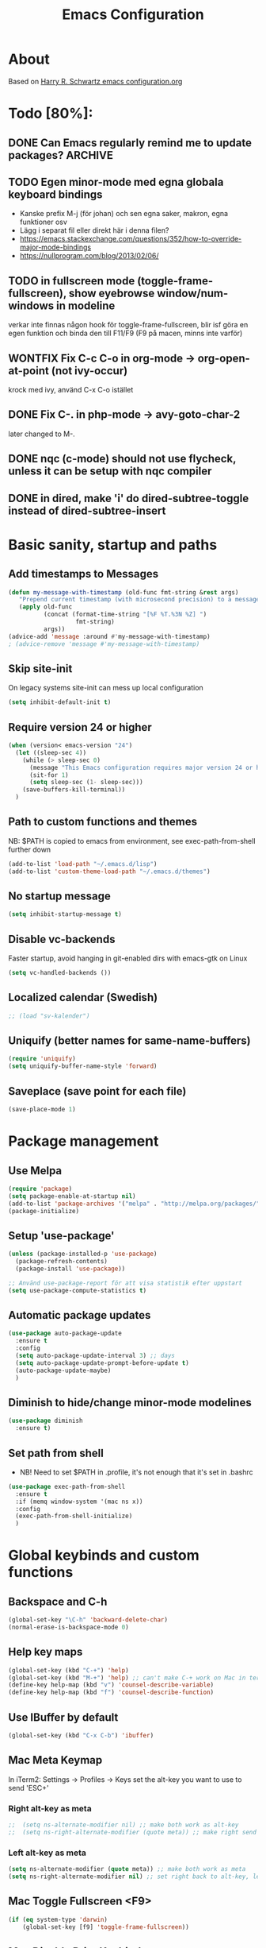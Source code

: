 #+TITLE: Emacs Configuration
#+STARTUP OVERVIEW

* About

Based on [[https://github.com/hrs/dotfiles/blob/master/emacs.d/configuration.org][Harry R. Schwartz emacs configuration.org]]

* Todo [80%]:
** DONE Can Emacs regularly remind me to update packages?           :ARCHIVE:

Maybe this? [[https://github.com/rranelli/auto-package-update.el][Auto package update]]
** TODO Egen minor-mode med egna globala keyboard bindings
   - Kanske prefix M-j (för johan) och sen egna saker, makron, egna funktioner osv
   - Lägg i separat fil eller direkt här i denna filen?
   - https://emacs.stackexchange.com/questions/352/how-to-override-major-mode-bindings
   - https://nullprogram.com/blog/2013/02/06/
** TODO in fullscreen mode (toggle-frame-fullscreen), show eyebrowse window/num-windows in modeline
verkar inte finnas någon hook för toggle-frame-fullscreen, blir isf göra en egen funktion
och binda den till F11/F9 (F9 på macen, minns inte varför)
** WONTFIX Fix C-c C-o in org-mode -> org-open-at-point (not ivy-occur)
krock med ivy, använd C-x C-o istället
** DONE Fix C-. in php-mode -> avy-goto-char-2
   later changed to M-.
** DONE nqc (c-mode) should not use flycheck, unless it can be setup with nqc compiler
** DONE in dired, make 'i' do dired-subtree-toggle instead of dired-subtree-insert
* Basic sanity, startup and paths

** Add timestamps to *Messages*
#+begin_src emacs-lisp
  (defun my-message-with-timestamp (old-func fmt-string &rest args)
     "Prepend current timestamp (with microsecond precision) to a message"
     (apply old-func
            (concat (format-time-string "[%F %T.%3N %Z] ")
                     fmt-string)
            args))
  (advice-add 'message :around #'my-message-with-timestamp)
  ; (advice-remove 'message #'my-message-with-timestamp)
#+end_src

** Skip site-init

On legacy systems site-init can mess up local configuration

#+BEGIN_SRC emacs-lisp
  (setq inhibit-default-init t)
#+END_SRC

** Require version 24 or higher

#+BEGIN_SRC emacs-lisp
  (when (version< emacs-version "24")
    (let ((sleep-sec 4))
      (while (> sleep-sec 0)
        (message "This Emacs configuration requires major version 24 or higher! Exit in %d seconds" sleep-sec)
        (sit-for 1)
        (setq sleep-sec (1- sleep-sec)))
      (save-buffers-kill-terminal))
    )
#+END_SRC

** Path to custom functions and themes
   NB: $PATH is copied to emacs from environment, see exec-path-from-shell further down

#+BEGIN_SRC emacs-lisp
  (add-to-list 'load-path "~/.emacs.d/lisp")
  (add-to-list 'custom-theme-load-path "~/.emacs.d/themes")
#+END_SRC

** No startup message

#+BEGIN_SRC emacs-lisp
  (setq inhibit-startup-message t)
#+END_SRC

** Disable vc-backends

Faster startup, avoid hanging in git-enabled dirs with emacs-gtk on Linux

#+BEGIN_SRC emacs-lisp
  (setq vc-handled-backends ())
#+END_SRC

** Localized calendar (Swedish)
#+BEGIN_SRC emacs-lisp
  ;; (load "sv-kalender")
#+END_SRC

** Uniquify (better names for same-name-buffers)
#+BEGIN_SRC emacs-lisp
  (require 'uniquify)
  (setq uniquify-buffer-name-style 'forward)
#+END_SRC

** Saveplace (save point for each file)
#+BEGIN_SRC emacs-lisp
  (save-place-mode 1)
#+END_SRC

* Package management

** Use Melpa

#+BEGIN_SRC emacs-lisp
  (require 'package)
  (setq package-enable-at-startup nil)
  (add-to-list 'package-archives '("melpa" . "http://melpa.org/packages/") t)
  (package-initialize)
#+END_SRC

** Setup 'use-package'

#+BEGIN_SRC emacs-lisp
  (unless (package-installed-p 'use-package)
    (package-refresh-contents)
    (package-install 'use-package))

  ;; Använd use-package-report för att visa statistik efter uppstart
  (setq use-package-compute-statistics t)

#+END_SRC

** Automatic package updates

#+BEGIN_SRC emacs-lisp
  (use-package auto-package-update
    :ensure t
    :config
    (setq auto-package-update-interval 3) ;; days
    (setq auto-package-update-prompt-before-update t)
    (auto-package-update-maybe)
    )
#+END_SRC

** Diminish to hide/change minor-mode modelines

#+BEGIN_SRC emacs-lisp
  (use-package diminish
    :ensure t)
#+END_SRC

** Set path from shell
   - NB! Need to set $PATH in .profile, it's not enough that it's set in .bashrc
#+BEGIN_SRC emacs-lisp
  (use-package exec-path-from-shell
    :ensure t
    :if (memq window-system '(mac ns x))
    :config
    (exec-path-from-shell-initialize)
    )
#+END_SRC

* Global keybinds and custom functions

** Backspace and C-h

#+BEGIN_SRC emacs-lisp
  (global-set-key "\C-h" 'backward-delete-char)
  (normal-erase-is-backspace-mode 0)
#+END_SRC

** Help key maps

#+BEGIN_SRC emacs-lisp
  (global-set-key (kbd "C-+") 'help)
  (global-set-key (kbd "M-+") 'help) ;; can't make C-+ work on Mac in terminal
  (define-key help-map (kbd "v") 'counsel-describe-variable)
  (define-key help-map (kbd "f") 'counsel-describe-function)

#+END_SRC

** Use IBuffer by default

#+BEGIN_SRC emacs-lisp
  (global-set-key (kbd "C-x C-b") 'ibuffer)
#+END_SRC

** Mac Meta Keymap

In iTerm2: Settings -> Profiles -> Keys set the alt-key you want to use to send 'ESC+'

*** Right alt-key as meta

#+BEGIN_SRC emacs-lisp
;;  (setq ns-alternate-modifier nil) ;; make both work as alt-key
;;  (setq ns-right-alternate-modifier (quote meta)) ;; make right send 'meta (left is still alt-key)
#+END_SRC

*** Left alt-key as meta

#+BEGIN_SRC emacs-lisp
  (setq ns-alternate-modifier (quote meta)) ;; make both work as meta
  (setq ns-right-alternate-modifier nil) ;; set right back to alt-key, left still sends meta
#+END_SRC

** Mac Toggle Fullscreen <F9>

#+BEGIN_SRC emacs-lisp
  (if (eq system-type 'darwin)
      (global-set-key [f9] 'toggle-frame-fullscreen))
#+END_SRC

** Mac Disable Print Keybind

Because I press it by accident, the popup is annoying and Emacs crashes if I accept to print...

#+BEGIN_SRC emacs-lisp
  (if (eq system-type 'darwin)
      (global-unset-key (kbd "s-p")))
#+END_SRC

** Disable Ctrl-z

#+BEGIN_SRC emacs-lisp
  (if (display-graphic-p)
      (progn
        (global-set-key "\C-z" (lambda () (interactive) (message "Zzzzzz...")))))
#+END_SRC

** Confirm quit when not in terminal
#+BEGIN_SRC emacs-lisp
  (if (display-graphic-p)
      (progn
        (setq confirm-kill-emacs 'yes-or-no-p)))

#+END_SRC

** Keybind fixup-whitespace
#+BEGIN_SRC emacs-lisp
  (global-set-key "\M-z" 'fixup-whitespace)
#+END_SRC

** Switch windows when splitting

Thanks to Harry R Schwartz for these functions. Removed (balance-window), prefer to do that manually as needed.

#+BEGIN_SRC emacs-lisp
  (defun hrs/split-window-below-and-switch ()
    "Split the window horizontally, then switch to the new pane."
    (interactive)
    (split-window-below)
    (other-window 1))

  (defun hrs/split-window-right-and-switch ()
    "Split the window vertically, then switch to the new pane."
    (interactive)
    (split-window-right)
    (other-window 1))

  (global-set-key (kbd "C-x 2") 'hrs/split-window-below-and-switch)
  (global-set-key (kbd "C-x 3") 'hrs/split-window-right-and-switch)
#+END_SRC

** Toggle vertical/horizontal split of two windows

#+BEGIN_SRC emacs-lisp
  (load-library "rotate-frame-split")
  (global-set-key (kbd "\C-x 5") 'rotate-frame-split)
#+END_SRC

** Swap content between two windows

#+BEGIN_SRC emacs-lisp
  (load-library "swap-windows")
  (global-set-key (kbd "\C-x 6") 'swap-windows)
#+END_SRC

** Save buffer as new name but stay on old buffer

#+BEGIN_SRC emacs-lisp
  (load-library "save-copy-as")
  (global-set-key "\C-x\M-w" 'save-copy-as)
#+END_SRC

** Eyebrowse
#+BEGIN_SRC emacs-lisp
  (use-package eyebrowse
    :ensure t
    :demand t
    :diminish eyebrowse-mode
    :bind (:map eyebrowse-mode-map
                ("C-." . eyebrowse-next-window-config)
                ("C-," . eyebrowse-prev-window-config)
                ("M-1" . eyebrowse-switch-to-window-config-1)
                ("M-2" . eyebrowse-switch-to-window-config-2)
                ("M-3" . eyebrowse-switch-to-window-config-3)
                ("M-4" . eyebrowse-switch-to-window-config-4)
                ("M-5" . eyebrowse-switch-to-window-config-5)
                ("M-6" . eyebrowse-switch-to-window-config-6)
                ("M-7" . eyebrowse-switch-to-window-config-7)
                ("M-8" . eyebrowse-switch-to-window-config-8))
    :config
    (eyebrowse-mode t)
    (setq eyebrowse-new-workspace t))
#+END_SRC

** Go to previous window anti-clockwise

#+BEGIN_SRC emacs-lisp
  (global-set-key (kbd "\C-x p") (lambda () (interactive) (other-window -1)))
#+END_SRC

** Quit popup in other (next) window

Closing man-pages, help, warnings etc

#+BEGIN_SRC emacs-lisp
  (load-library "quit-popup-window")
  (global-set-key (kbd "\C-c q") 'quit-popup-window)
#+END_SRC

** Open current file in external program

#+BEGIN_SRC emacs-lisp
  (defun my-open-current-file-in-external-program ()
    "Open underlying file of current buffer in external program"
    (interactive)

    ;; normal-type file buffer:
    (if buffer-file-name
        (progn
          (call-process
           (if (eq system-type 'darwin)
               "open"
             (read-shell-command "Open current file with: "))
           nil 0 nil buffer-file-name
           ))

      ;; else link/image/current-url in w3m:
      (if (string= major-mode "w3m-mode")
          (let (url)
            (setq url (or (w3m-anchor) (w3m-image) w3m-current-url))
            (when url
              (browse-url-default-browser url))))))

  (global-set-key (kbd "C-c o") 'my-open-current-file-in-external-program)
#+END_SRC

** Smart shell command

Pipe region to shell command derived from [[http://stackoverflow.com/questions/206806/filtering-text-through-a-shell-command-in-emacs][this question on stackoverflow]]

#+BEGIN_SRC emacs-lisp
  (load-library "smart-shell-command")
  (global-set-key (kbd "\C-x |") 'smart-shell-command)
#+END_SRC

** Manpage for command under cursor

#+BEGIN_SRC emacs-lisp
  (global-set-key (kbd "<f1> ,") 'man-follow)
#+END_SRC

** Counsel Git Grep

Also see counsel-ag later in this file (C-c a)

#+BEGIN_SRC emacs-lisp
  (global-set-key (kbd "\C-c g") 'counsel-git-grep)
  (setq next-error-highlight-no-select t) ; permanent highlight for matches
#+END_SRC

** Go to last change

#+BEGIN_SRC emacs-lisp
  (use-package goto-last-change
    :ensure t
    :commands (goto-last-change)
    :bind ("C-x C-u" . goto-last-change))
#+END_SRC

** Align regexp

Use C-u prefix to customize the regexp

#+BEGIN_SRC emacs-lisp
  (global-set-key (kbd "C-x a r") 'align-regexp)
#+END_SRC

** Enable narrow-to-region

Use C-x n n to narrow, C-x n w to widen

#+begin_src emacs-lisp
  (put 'narrow-to-region 'disabled nil)
#+end_src
** Append-copy, append-kill and append-kill-region
#+begin_src emacs-lisp
  (defun my-append-copy ()
    "Copy region and append it to kill-ring"
    (interactive)
    (append-next-kill)
    (kill-ring-save 0 0 t))
  (global-set-key (kbd "M-W") 'my-append-copy)

  (defun my-append-kill ()
    "Like kill-line but append killed line to kill-ring"
    (interactive)
    (append-next-kill)
    (kill-line))
  (global-set-key (kbd "C-S-k") 'my-append-kill)

  (defun my-append-kill-region ()
    "Like kill-region but append region to kill-ring"
    (interactive)
    (append-next-kill)
    (kill-region 0 0 t))
  (global-set-key (kbd "C-S-w") 'my-append-kill-region)
#+end_src
* Package settings and keybinds

** Tramp
#+BEGIN_SRC emacs-lisp
  ;; https://www.emacswiki.org/emacs/TrampMode
  ;; ssh is faster than scp
  (setq tramp-default-method "ssh")

  ;; https://emacs.stackexchange.com/questions/24264/loading-tramp-overrides-tramp-remote-path-customization-back-to-default-value
  (custom-set-variables
   '(tramp-remote-path (quote (tramp-own-remote-path)) nil (tramp)))


#+END_SRC

** Magit

#+BEGIN_SRC emacs-lisp
  (use-package magit
    :ensure t
    :bind (
           ;; I magit-diff buffer, låt RET öppna filen i annat fönster
           :map magit-file-section-map
           ("RET" . magit-diff-visit-file-other-window)
           :map magit-hunk-section-map
           ("RET" . magit-diff-visit-file-other-window)
           ("C-x g" . magit-status))
    :config
    ;; gör ändrad whitespace synlig i diff vid stage/commit
    (setq magit-diff-paint-whitespace-lines "all"))


#+END_SRC

** Git-gutter
#+begin_src emacs-lisp
  (use-package git-gutter
    :ensure t
    :hook (prog-mode . git-gutter-mode))
#+end_src

** Ivy

Interactive completion: [[http://oremacs.com/swiper/][Ivy webpage]]

#+BEGIN_SRC emacs-lisp
  (use-package counsel
    :ensure t
    :demand t
    :diminish ivy-mode
    :init
    (setq ivy-use-virtual-buffers t
          ivy-count-format "%d/%d ")
    :config
    (ivy-mode 1)
    ;; Använd M-x re-builder  C-c C-w för att konvertera och kopiera
    ;; https://www.masteringemacs.org/article/re-builder-interactive-regexp-builder
    (setq counsel-find-file-ignore-regexp "^.*\\(~\\|#\\|.class\\)$")
    (setq ivy-use-selectable-prompt t) ;; C-p on first item = 'use what I write and don't complete'
    :bind (("C-s" . swiper) ;; replace default search
           ("C-x C-f" . counsel-find-file)
           ("C-c C-f" . counsel-describe-function)
           ("C-c C-v" . counsel-describe-variable)
           ("M-x" . counsel-M-x)
           ("C-c a" . counsel-ag)
           ("C-c f" . counsel-file-jump)
           :map ivy-mode-map
           ("C-h" . ivy-backward-delete-char) ;; use C-h in ivy popups/dialogs
           ("C-c C-o" . ivy-occur)
           :map ivy-occur-grep-mode-map
           ("n" . next-error)
           ("p" . previous-error)
           ("K" . ivy-occur-keep-lines)
           ))

  (defun ivy-occur-keep-lines ()
    "Delete lines NOT matching regex."
    (interactive)
    (let ((inhibit-read-only t))
      (call-interactively 'keep-lines)))

  ;; ivy action for counsel-file-jump, idea from https://emacs.stackexchange.com/questions/50404/open-directory-containing-file-during-counsel-file-jump
  (ivy-add-actions
   #'counsel-file-jump
   '(("j" find-file-other-window "other window")))

  ;; Hide ivy-backward-delete-char in term-mode, it messes up C-h in ansi-term
  ;; https://stackoverflow.com/questions/13102494/buffer-locally-overriding-minor-mode-key-bindings-in-emacs
  (add-hook 'term-mode-hook
            (lambda ()
              (let ((oldmap (cdr (assoc 'ivy-mode minor-mode-map-alist)))
                    (newmap (make-sparse-keymap)))
                (set-keymap-parent newmap oldmap)
                (define-key newmap (kbd "C-h") nil)
                (make-local-variable 'minor-mode-overriding-map-alist)
                (push `(ivy-mode . ,newmap) minor-mode-overriding-map-alist))))

#+END_SRC

*** ivy-rich
#+begin_src emacs-lisp
  (use-package ivy-rich
    :after ivy
    :ensure t
    :demand t
    :custom
    (ivy-virtual-abbreviate 'full
                            ivy-rich-switch-buffer-align-virtual-buffer t
                            ivy-rich-path-style 'abbrev)
    :config
    (ivy-rich-mode)
    )

#+end_src

** Avy

Emacs style navigation: [[https://github.com/abo-abo/avy][Avy on github]]

#+BEGIN_SRC emacs-lisp
  (use-package avy
    :ensure t
    :bind (("M-." . avy-goto-char-2)))
#+END_SRC

** Org-mode

*** Directories
#+BEGIN_SRC emacs-lisp
  (setq org-directory "~/ownCloud/org")
  (setq org-default-notes-file (concat org-directory "/Capture.org"))
  ;;(setq datavetenskap-todo-file "~/ownCloud/Datavetenskap/PLAN.org")
  ;;(setq org-default-drill-file (concat org-directory "/Drill/Drill.org"))
#+END_SRC

*** External applications
#+BEGIN_SRC emacs-lisp
  ;; open directory links in dired and not Finder (mac)
  (add-to-list 'org-file-apps '(directory . emacs))
#+END_SRC

*** Handle http-links
#+BEGIN_SRC emacs-lisp
  ;; C-x C-o öppnar med extern browser
  ;; C-u C-x C-o öppnar inom emacs (w3m)
  (defun my-org-open-at-point (&optional arg)
    (interactive "P")
    (if (not arg)
        ;; (let ((browse-url-browser-function 'browse-url-default-browser))
        (let ((browse-url-browser-function 'browse-url-chromium))
        (org-open-at-point))
      (org-open-at-point)))

#+END_SRC

*** Global keybinds for org-mode
#+BEGIN_SRC emacs-lisp
  ;; (bind-key installed as dependency from use-package, overrides any key using a hidden minor-mode)
  ;; https://emacs.stackexchange.com/questions/352/how-to-override-major-mode-bindings/360#360

  ;; These are global, ie not dependent on org-mode loaded:

  ;; Org Capture (using bind-key to override org-mode mapping:)
  (bind-key* (kbd "C-c C-x c") 'counsel-org-capture)

  ;; Save link to current file and line
  (global-set-key (kbd "C-c l") 'org-store-link)

  ;; Sort entries (TODO lists etc)
  (global-set-key (kbd "C-c s") 'org-sort-entries)
#+END_SRC

*** org-mode keybinds
#+BEGIN_SRC emacs-lisp
  (add-hook 'org-mode-hook
            (lambda ()
              (define-key org-mode-map (kbd "C-x C-o") 'my-org-open-at-point)
              (define-key org-mode-map (kbd "C-c C-q") 'counsel-org-tag)
              ;; även om smart-tab-mode är avstängt i org så kan det ibland vara praktiskt för att komplettera långa ord man skriver flera gånger
              (define-key org-mode-map (kbd "C-<tab>") 'smart-tab)))
#+END_SRC

*** org-drill flashcard spaced repetition
#+BEGIN_SRC emacs-lisp
;;  (require 'org-drill)
  ;; göm headings för varje card:
 ;; (setq org-drill-hide-item-headings-p t)
 ;; (setq org-drill-add-random-noise-to-intervals-p t)
 ;; (setq org-drill-adjust-intervals-for-early-and-late-repetitions-p t)
 ;; (setq org-drill-learn-fraction 0.4) ; repetera frågor lite oftare, default = 0.5
 ;; (setq org-drill-maximum-duration 40) ; 40m
#+END_SRC

*** org-journal
#+BEGIN_SRC emacs-lisp
  (use-package org-journal
    :ensure t
    :init
    (setq org-journal-dir (concat org-directory "/Journal"))
    (setq org-journal-file-format "%Y%m%d.org") ;; they are org-files after all
    (setq org-journal-hide-entries-p nil) ;; nil => like #+STARTUP: showall
    (setq org-journal-date-prefix "#+STARTUP: showall\n#+OPTIONS: toc:nil num:nil\n\n* ")
    (setq org-journal-date-format
          (let ((system-time-locale "sv_SE")) ;; swedish name of day
            (format-time-string "%A - %Y-%m-%d\n\n** Studielogg")))
    (setq org-journal-time-format "")
    (setq org-journal-time-prefix "*** ")
    :bind (("C-c C-x j j" . org-journal-new-entry)
           ("C-c C-x j f" . org-journal-open-next-entry)
           ("C-c C-x j b" . org-journal-open-previous-entry)
           ))
#+END_SRC
*** Capture templates
#+BEGIN_SRC emacs-lisp
;;  (defun my-org-default-drill-capture-format ()
;;    "Basic drill template"
;;    (concat "** Fact:          :"
;;            (format "%s" org-drill-question-tag)
;;            ":\n:PROPERTIES:\n:DATE_ADDED: %<%Y-%m-%d>\n:END:\n\n%i%?\n\n*** Svar\n\n")
;;    )
  (setq org-capture-templates
        `(("t" "Todo" entry (file+headline org-default-notes-file "Tasks")
           "* TODO %?\n  %i\n" :prepend t)
          ;; ("c" "Datavetenskap Todo" entry (file+headline datavetenskap-todo-file "Blandade Uppgifter")
          ;;  "* TODO %?\n" :prepend t)
          ("n" "Note" entry (file+headline org-default-notes-file "Notes")
           "* %T %?\n  %l")
          ;; org-drill ----------------------
;;          ("a" "Algebra Drill" entry (file+headline org-default-drill-file "Algebra och Diskret Matematik")
;;           ,(my-org-default-drill-capture-format) :empty-lines 1)
;;          ("d" "Drill (Blandat)" entry (file+headline org-default-drill-file "Blandat")
;;           ,(my-org-default-drill-capture-format) :empty-lines 1)
          ))
#+END_SRC

*** Archiving
#+BEGIN_SRC emacs-lisp
  (setq org-archive-location (concat org-directory "/Archive.org::* From %s"))
#+END_SRC

*** Custom colors

#+BEGIN_SRC emacs-lisp
  (defun my-org-custom-faces ()
    (setq default-background (face-attribute 'default :background))
    (let ((header-lvl-1-color "DarkOrange2")
          (header-lvl-2-color "YellowGreen")
          (header-lvl-3-color "CornflowerBlue")
          )
      (set-face-attribute 'org-block-begin-line nil :background default-background :foreground "#b3e5fc" :box nil)
      (set-face-attribute 'org-block-end-line   nil :background default-background :foreground "#b3e5fc" :box nil)
      (set-face-attribute 'org-level-1 nil :inherit 'outline-1 :foreground header-lvl-1-color
                          :background default-background :box nil :weight 'bold :height 1.3)
      (set-face-attribute 'org-level-2 nil :inherit 'outline-2 :foreground header-lvl-2-color
                          :background default-background :box nil :weight 'normal :height 1.1)
      (set-face-attribute 'org-level-3 nil :foreground header-lvl-3-color :background default-background)
      (set-face-attribute 'org-todo nil :background "chocolate4" :foreground "#ffab91" :weight 'bold)))

  (add-hook 'org-mode-hook 'my-org-custom-faces)
#+END_SRC

*** Pretty header bullets

#+BEGIN_SRC emacs-lisp
  (use-package org-bullets
    :ensure t)

  (add-hook 'org-mode-hook
            (lambda ()
              (org-bullets-mode t)))
#+END_SRC

*** Use ⤵ to show header collapsed mode

#+BEGIN_SRC emacs-lisp
  (setq org-ellipsis "⤵")
#+END_SRC

*** Adapt indentation to headlines
#+begin_src emacs-lisp
  (setq org-adapt-indentation t)
#+end_src

*** Code block syntax highlighting when editing

#+BEGIN_SRC emacs-lisp
  (setq org-src-fontify-natively t)
#+END_SRC

*** Code block make TAB act 'natively'

#+BEGIN_SRC emacs-lisp
  (setq org-src-tab-acts-natively t)
#+END_SRC

*** Enable resize inline images
#+BEGIN_SRC emacs-lisp
  (setq org-image-actual-width nil)
#+END_SRC
*** Code edit in same window
#+BEGIN_SRC emacs-lisp
  ;(setq org-src-window-setup 'current-window)
  ;(setq org-src-window-setup 'reorganize-frame)
  (setq org-src-window-setup 'split-window-below)
#+END_SRC

*** Babel code evaluation

#+BEGIN_SRC emacs-lisp
  (org-babel-do-load-languages
   'org-babel-load-languages
   '((python . t)
     (ruby . t)
     (emacs-lisp . t)
     (perl . t)
     (java . t)
     (haskell . t)
     (gnuplot . t)
     (sql . t)
     (php . t)        ; use :results output to get stdout to #+RESULTS
     (shell . t)))
#+END_SRC

*** CDLatex minor mode
[[http://orgmode.org/manual/CDLaTeX-mode.html#CDLaTeX-mode][org-manual cdlatex-mode]]
#+BEGIN_SRC emacs-lisp
  (use-package cdlatex
    :ensure t
    :diminish org-cdlatex-mode)

  (add-hook 'org-mode-hook
            (lambda ()
              (org-cdlatex-mode t)))
#+END_SRC

*** LaTeX
**** General setup
#+begin_src emacs-lisp
   (add-to-list 'org-latex-packages-alist '("" "graphicx" t))
   ;;(add-to-list 'org-latex-packages-alist '("" "longtable" nil))
   ;;(add-to-list 'org-latex-packages-alist '("" "float" nil))
#+end_src

**** Syntax highlighting
#+BEGIN_SRC emacs-lisp
  (defun my-org-latex-export-syntax-highlighting ()
    (setq org-latex-listings 'minted
          ;; bortkommenterat pga användning av mklatex
          ;; org-latex-pdf-process
          ;; '("pdflatex -shell-escape -interaction nonstopmode -output-directory %o %f"
          ;;   "pdflatex -shell-escape -interaction nonstopmode -output-directory %o %f"
          ;;   "pdflatex -shell-escape -interaction nonstopmode -output-directory %o %f")
          )
    ;; (add-to-list 'org-latex-packages-alist '("" "minted"))
    (add-to-list 'org-latex-packages-alist '("newfloat" "minted")) ; test om newfloat är bra, annars använd ovanstående

    ;; Must change to imagemagick or formula preview images won't work with minted :/
    ;; imagemagick process is much slower since it converts by way of -> pdf -> png
    (setq org-latex-create-formula-image-program 'imagemagick))

  (add-hook 'org-mode-hook 'my-org-latex-export-syntax-highlighting)
#+END_SRC

**** Document classes
 #+BEGIN_SRC emacs-lisp
   (defun my-org-custom-latex-classes ()
     ;; use: #+LaTeX_CLASS: koma-article
     (add-to-list 'org-latex-classes
                  '("koma-article"
                    "\\documentclass{scrartcl}"
                    ("\\section{%s}" . "\\section*{%s}")
                    ("\\subsection{%s}" . "\\subsection*{%s}")
                    ("\\subsubsection{%s}" . "\\subsubsection*{%s}")
                    ("\\paragraph{%s}" . "\\paragraph*{%s}")
                    ("\\subparagraph{%s}" . "\\subparagraph*{%s}")))
     ;; use: #+LaTeX_CLASS: mem-article
     (add-to-list 'org-latex-classes
                  '("mem-article"
                    "\\documentclass[11pt,oneside,article]{memoir}"
                    ("\\section{%s}" . "\\section*{%s}")
                    ("\\subsection{%s}" . "\\subsection*{%s}")
                    ("\\subsubsection{%s}" . "\\subsubsection*{%s}")
                    ("\\paragraph{%s}" . "\\paragraph*{%s}")
                    ("\\subparagraph{%s}" . "\\subparagraph*{%s}")))
     )
   (add-hook 'org-mode-hook 'my-org-custom-latex-classes)
 #+END_SRC

**** PDF export
 #+begin_src emacs-lisp
   ;; Detta är ett pågående experiment
   ;; infört xelatex pga fontspec som inte finns i pdflatex
   ;; oklart om pdflatex längre behövs
   ;; latexmk är ett perlscript som kör tex xelatex i flera omgångar
   (defun my-auto-tex-cmd (backend)
     "When exporting from .org with latex,
     automatically run latex, pdflatex, or xelatex as appropriate,
     using latexmk."
     (let ((texcmd)
           (latex-cmd))
       (save-restriction
         (widen)
         (setq latex-cmd
               (if (string-match "LATEX_CMD: +\\([a-z]+\\)" (buffer-string))
                   (match-string 1 (buffer-string))
                 "xelatex"))) ;; default
       (if (equal latex-cmd "pdflatex")
           (progn
             (setq texcmd "latexmk -pdf -pdflatex='pdflatex -file-line-error --shell-escape -synctex=1' %f")
             (setq org-latex-default-packages-alist
                   '(("AUTO" "inputenc" t)
                     ("T1"   "fontenc"   t)
                     (""     "fixltx2e"  nil)
                     (""     "wrapfig"   nil)
                     (""     "soul"      t)
                     (""     "textcomp"  t)
                     (""     "marvosym"  t)
                     (""     "wasysym"   t)
                     (""     "latexsym"  t)
                     (""     "amssymb"   t)
                     (""     "hyperref"  nil)))))
       (if (equal latex-cmd "xelatex")
           (progn
             (setq texcmd "latexmk -pdflatex='xelatex -file-line-error --shell-escape -synctex=1' -pdf %f")
             (setq org-latex-default-packages-alist
                   '(("" "fontspec" t)
                     ("" "xunicode" t)
                     ("" "url" t)
                     ("svgnames" "xcolor" t)
                     ("" "soul" t)
                     ("xetex, colorlinks=true, urlcolor=FireBrick, plainpages=false, pdfpagelabels, bookmarksnumbered" "hyperref" nil)))))

       (setq org-latex-pdf-process (list texcmd))))

   (add-hook 'org-export-before-parsing-hook 'my-auto-tex-cmd)
 #+end_src

*** Twitter bootstrap exporting [[https://github.com/marsmining/ox-twbs]['ow-twbs']]

#+BEGIN_SRC emacs-lisp
  (use-package ox-twbs
    :ensure t
    :defer t)
#+END_SRC

*** Skip footer in html exports

#+BEGIN_SRC emacs-lisp
  (setq org-html-postamble nil)
#+END_SRC

*** Export to octopress

#+BEGIN_SRC emacs-lisp
  ;;(load-library "octorgopress")
#+END_SRC

*** visual line mode

Visually wrap text in org-mode

#+BEGIN_SRC emacs-lisp
  (add-hook 'org-mode-hook
            (lambda ()
              (visual-line-mode)))

  (diminish 'visual-line-mode)
#+END_SRC
*** Babel restclient
#+BEGIN_SRC emacs-lisp
  (use-package ob-restclient
    :ensure t
    :after (org)
    :init
    (org-babel-do-load-languages 'org-babel-load-languages
               '((restclient . t))))
#+END_SRC

** org-download
#+begin_src emacs-lisp
  (use-package org-download
       :ensure t
       :config (add-hook 'dired-mode-hook 'org-download-enable)
       (setq-default org-download-image-dir "~/ownCloud/org/images"))
#+end_src
** Dired-x

#+BEGIN_SRC emacs-lisp
  (require 'dired-x)
#+END_SRC

** Dired Subtree
[[http://pragmaticemacs.com/emacs/tree-style-directory-views-in-dired-with-dired-subtree/][Dired Subtree - Pragmatic Emacs Blog]]
#+BEGIN_SRC emacs-lisp
  (use-package dired-subtree
    :ensure t
    :config
    (bind-keys :map dired-mode-map
               ;("i" . dired-subtree-insert)
               ("i" . dired-subtree-toggle)
               (";" . dired-subtree-remove)))
#+END_SRC

** Dired Narrow
[[http://pragmaticemacs.com/emacs/dynamically-filter-directory-listing-with-dired-narrow/][Dired Narrow - Pragmatic Emacs Blog]]
#+BEGIN_SRC emacs-lisp
  (use-package dired-narrow
    :ensure t
    :bind (:map dired-mode-map
                ("/" . dired-narrow)))
#+END_SRC
** Dired [[http://www.emacswiki.org/emacs/DiredOmitMode][Omit Mode]]

Toggle with M-o, hidden files with C-x .

#+BEGIN_SRC emacs-lisp
  (setq-default dired-omit-files-p t)
  (setq-default dired-omit-size-limit 60000)
  (setq dired-omit-files
        (concat dired-omit-files "\\|^\\.DS_Store$"))

  (add-hook 'dired-mode-hook (lambda ()
                                (local-set-key (kbd "M-o") 'dired-omit-mode)))

  ;; toggle hidden files starting with .
  (defun dired-dotfiles-toggle ()
    "Show/hide dot-files"
    (interactive)
    (when (equal major-mode 'dired-mode)
      (if (or (not (boundp 'dired-dotfiles-show-p)) dired-dotfiles-show-p) ; if currently showing
          (progn
            (set (make-local-variable 'dired-dotfiles-show-p) nil)
            (message "h")
            (dired-mark-files-regexp "^\\\.")
            (dired-do-kill-lines))
        (progn (revert-buffer) ; otherwise just revert to re-show
               (set (make-local-variable 'dired-dotfiles-show-p) t)))))

  ;; enable omit-mode by default
  (add-hook 'dired-mode-hook (lambda () (dired-omit-mode)))

  ;; keybind C-x . to toggle hidden files in dired
  (add-hook 'dired-mode-hook (lambda ()
                                (local-set-key (kbd "C-x .") 'dired-dotfiles-toggle)))

#+END_SRC

** Ediff in dired + ediff config

[[https://oremacs.com/2017/03/18/dired-ediff/][Oremacs dired-ediff]]

-- markera två filer i dired, tryck sen 'e'

#+BEGIN_SRC emacs-lisp
  (load-library "ora-ediff-files")
  (define-key dired-mode-map "e" 'ora-ediff-files)
  (setq ediff-window-setup-function 'ediff-setup-windows-plain)
  (setq ediff-split-window-function 'split-window-horizontally)
  (setq ediff-diff-options "-w")
#+END_SRC
** Auto revert changed files and dired buffers
#+begin_src emacs-lisp
  (global-auto-revert-mode 1)
  (add-hook 'dired-mode-hook 'auto-revert-mode)
#+end_src
** Multiple cursors mode
#+begin_src emacs-lisp
  (use-package multiple-cursors
    :ensure t
    :demand t
    :init (setq-default mc/insert-numbers-default 1)
    :bind (("M-n" . my-mc-mark-next-like-this)
           :map mc/keymap
           ("<return>" . nil)))

  (defun my-mc-mark-next-like-this (arg)
    "Like mc/mark-next-like-this but use prefix argument > 1
  to instead run mc/unmark-next-like-this like an undo"
    (interactive "p")
    (if (> arg 1)
        (let ((cursor (mc/furthest-cursor-after-point)))
          (if cursor
              (mc/remove-fake-cursor cursor)
            (error "No cursors to be unmarked %d" arg)))
      (if (region-active-p)
          (mc/mark-more-like-this (= arg 0) 'forwards)
        (mc/mark-lines arg 'forwards))
      (mc/maybe-multiple-cursors-mode)))
#+end_src
** Which-key mode
#+begin_src emacs-lisp
  (use-package which-key
    :ensure t
    :config (which-key-mode))
#+end_src
** Abbrev-mode settings

#+BEGIN_SRC emacs-lisp
  (setq-default abbrev-mode t) ;; globally enabled
  (setq abbrev-file-name "~/ownCloud/emacs_shared/abbrev_defs")
  (diminish 'abbrev-mode)
#+END_SRC

** Bookmarks folder
#+BEGIN_SRC emacs-lisp
  (when (file-directory-p "~/ownCloud/emacs_shared")
    (setq bookmark-default-file "~/ownCloud/emacs_shared/bookmarks"))
#+END_SRC

** Auctex

#+BEGIN_SRC emacs-lisp
  (use-package tex
    :ensure auctex
    :defer t)
#+END_SRC
** Smart-tab
#+BEGIN_SRC emacs-lisp
  (defun my-smart-tab-disable-in-org-src-block()
    (when (org-in-src-block-p t)
      (smart-tab-mode -1)))

  (defun my-smart-tab-disabled-define-key(map key command)
    (define-key map key `(lambda() (interactive)
                           (my-smart-tab-disable-in-org-src-block)
                           (,command))))

  (use-package smart-tab
    :ensure t
    :demand t
    :diminish smart-tab-mode
    :config
    (global-smart-tab-mode 1)
    (add-hook 'org-mode-hook (lambda() (my-smart-tab-disabled-define-key org-mode-map (kbd "TAB") 'org-cycle)))
    (add-hook 'org-mode-hook (lambda() (my-smart-tab-disabled-define-key org-mode-map (kbd "RET") 'org-return)))
    )
#+END_SRC
** Octave-mode
#+BEGIN_SRC emacs-lisp
  (add-to-list 'auto-mode-alist '("\\.m\\'" . octave-mode))

  ;; Emulate matlab-behaviour of sending current section, limited by %% comments
  (defun my-octave-send-section ()
    (interactive)
    (save-mark-and-excursion
     (re-search-backward "^\\s-*%%" nil -1)
     (push-mark nil t t)
     (move-end-of-line nil)
     (re-search-forward "^\\s-*%%" nil -1)
     (my-octave-source-region (region-beginning) (region-end))))

  (defun my-octave-source-region (start end)
    (let* ((temporary-file-directory (or default-directory
                                         (file-name-directory buffer-file-name)))
           (tmp-file-name (make-temp-file ".octave-mode-source-region-")))
      (write-region start end tmp-file-name nil -1)
      (octave-source-file tmp-file-name)
      (run-at-time "5 sec" nil #'delete-file tmp-file-name)
      ))

  (defun my-octave-setup ()
    (local-set-key (kbd "C-c RET") 'my-octave-send-section)

    (setq octave-comment-char ?%)
    (setq comment-start "%")
    (setq comment-add 0)

    (hi-lock-mode) ;; helps to see section separators %%

    ;; redefine octave-indent-comment for better matlab-compatibility
    ;; see https://github.com/hos/emacs.d/blob/master/site-lisp/init-octave.el
    (defun octave-indent-comment ()
      "A function for `smie-indent-functions' (which see)."
      (save-excursion
        (back-to-indentation)
        (cond
         ((octave-in-string-or-comment-p) nil)
         ((looking-at-p "\\(\\s<\\)\\1\\{2,\\}") 0)))))

  (add-hook 'octave-mode-hook 'my-octave-setup)

#+END_SRC
** Gnuplot
#+BEGIN_SRC emacs-lisp
  (use-package gnuplot
    :mode (("\\.gnuplot\\'" . gnuplot-mode)
           ("\\.gp\\'" . gnuplot-mode))
    :ensure t)
#+END_SRC
** w3m browser (disabled)
#+BEGIN_SRC emacs-lisp
  (setq browse-url-browser-function 'browse-url-chromium)

  ;; (use-package w3m
  ;;   :ensure t)

  ;; (add-hook 'w3m-mode-hook
  ;;           (lambda ()
  ;;             (define-key w3m-mode-map (kbd "M-s") 'avy-goto-char-2)))

  ;; ;;change default browser for 'browse-url'  to w3m
  ;; (setq browse-url-browser-function 'w3m-goto-url-new-session)

  ;; ;;change w3m user-agent to android
  ;; (setq w3m-user-agent "Mozilla/5.0 (Linux; U; Android 2.3.3; zh-tw; HTC_Pyramid Build/GRI40) AppleWebKit/533.1 (KHTML, like Gecko) Version/4.0 Mobile Safari/533.")

  ;; (defun wikipedia-search (search-term)
  ;;   "Search for SEARCH-TERM on wikipedia"
  ;;   (interactive
  ;;    (let ((term (if mark-active
  ;;                    (buffer-substring (region-beginning) (region-end))
  ;;                  (word-at-point))))
  ;;      (list
  ;;       (read-string
  ;;        (format "Wikipedia (%s):" term) nil nil term)))
  ;;    )
  ;;   (browse-url
  ;;    (concat
  ;;     "http://en.m.wikipedia.org/w/index.php?search="
  ;;     search-term
  ;;     ))
  ;;   )
#+END_SRC
** Try (test packages without permanent install)

#+BEGIN_SRC emacs-lisp
  (use-package try
    :ensure t)
#+END_SRC

** Yasnippet (disabled)

#+BEGIN_SRC emacs-lisp
  ;; (use-package yasnippet
  ;;   :ensure t
  ;;   :diminish yas-minor-mode
  ;;   :config
  ;;   ;;  (yas-reload-all) -- om man inte vill använda yas globalt,
  ;;   ;; isåfall (yas-reload-all) och (add-hook 'prog-mode-hook #'yas-minor-mode)
  ;;   ;; https://github.com/joaotavora/yasnippet/blob/master/README.mdown
  ;;   (setq yas-snippet-dirs '("~/ownCloud/emacs_shared/snippets"))
  ;;   (yas-global-mode 1)
  ;;   (define-key yas-minor-mode-map (kbd "<tab>") nil) ;; undefine default
  ;;   (define-key yas-minor-mode-map (kbd "TAB") nil)   ;; undefine default
  ;;   (define-key yas-minor-mode-map (kbd "C-o") #'yas-expand)
  ;;   ;; (define-key yas-minor-mode-map (kbd "<SPC>") yas-maybe-expand)
  ;;   )
#+END_SRC

** Wgrep
   Edit grep (and other) buffers directly, saving results
   https://oremacs.com/2017/11/18/dired-occur/

#+BEGIN_SRC emacs-lisp
  (use-package wgrep
    :ensure t)
#+END_SRC

** PDF-tools
#+BEGIN_SRC emacs-lisp
  (use-package pdf-tools
    :ensure t
    :load-path "site-lisp/pdf-tools/lisp"
    :magic ("%PDF" . pdf-view-mode)
    :config
    (pdf-tools-install :no-query)
    (setq-default pdf-view-display-size 'fit-page)
    (setq pdf-annot-activate-created-annotations t)
    (define-key pdf-view-mode-map (kbd "C-s") 'isearch-forward-regexp)
    :custom
    (pdf-annot-activate-created-annotations t "automatically annotate highlights"))
#+END_SRC

** SQL-mode
https://unix.stackexchange.com/a/392171/32165
#+BEGIN_SRC emacs-lisp
  (require 'sql)
  (sql-set-product-feature 'mysql :prompt-regexp "\\(MariaDB\\|MySQL\\) \\[[_a-zA-Z\\(\\)]*\\]> ")
  (defun my-sql-attach-to-mariadb ()
      "Set sql-mode, mariadb and connect to available sqli buffer"
    (interactive)
    (sql-set-product "mariadb")
    (sql-set-sqli-buffer))
  (defun my-sql-attach-to-mysql ()
      "Set sql-mode, mysql and connect to available sqli buffer"
    (interactive)
    (sql-set-product "mysql")
    (sql-set-sqli-buffer))

#+END_SRC
** epa-file (encrypt files with gnupg)
   # -*- epa-file-encrypt-to: ("johan.ekenberg@gmail.com") -*-
   # -*- mode:org; epa-file-encrypt-to: ("johan.ekenberg@gmail.com") -*-
   filenames must end with .gpg

#+begin_src emacs-lisp
  (use-package epa-file
    :ensure nil)
#+end_src
* Programming options and packages

** Auto-completion company-mode with ivy-posframe
#+begin_src emacs-lisp
  (use-package company
    :ensure t
    :diminish company-mode
    :demand t
    :init
    (setq company-idle-delay nil ;; 0.1
          company-minimum-prefix-length 1
          company-require-match nil
          company-dabbrev-downcase nil
          company-dabbrev-ignore-case t)
    :bind (:map company-active-map
                ("C-M-i" . counsel-company)
                :map prog-mode-map
                ("C-M-i" . counsel-company))
    )
#+end_src

#+begin_src emacs-lisp
  (use-package ivy-posframe
    :after ivy
    :ensure t
    :demand t
    :diminish ivy-posframe-mode
    :custom-face
    (ivy-posframe-border ((t (:background "#ffffff"))))
    :config
    (setq ivy-posframe-display-functions-alist
          '((counsel-company . ivy-posframe-display-at-point))
          ivy-posframe-parameters '((internal-border-width . 1))
          ;; ivy-posframe-height-alist '((t . 20))
          ;; ivy-posframe-width 70
          )
    (ivy-posframe-mode +1))
#+end_src

** Use spaces for indent

#+BEGIN_SRC emacs-lisp
  (setq-default indent-tabs-mode nil)
#+END_SRC

** Auto-indent for all programming modes

#+BEGIN_SRC emacs-lisp
  (add-hook 'prog-mode-hook (lambda ()
                               (local-set-key (kbd "RET") 'newline-and-indent)))
#+END_SRC

** Indent buffer for all programming modes
#+BEGIN_SRC emacs-lisp
  (defun indent-buffer ()
    "Indent the current buffer"
    (interactive)
    (indent-region (point-min) (point-max)))

  (add-hook 'prog-mode-hook (lambda ()
                               (local-set-key (kbd "C-c <tab>") 'indent-buffer)))

#+END_SRC

** Delete trailing whitespace when saving

#+BEGIN_SRC emacs-lisp
  (add-hook 'before-save-hook 'delete-trailing-whitespace)
#+END_SRC

** Highlight long text (80 column rule)

   www.github.com/jordonbiondo/column-enforce-mode
   To customize behavior, see `column-enforce-column' and `column-enforce-face'

#+BEGIN_SRC emacs-lisp
  ;; (use-package column-enforce-mode
  ;;   :ensure t
  ;;   :hook ((prog-mode . column-enforce-mode)
  ;;          ;(web-mode  . (lambda () (setq column-enforce-column 120)))
  ;;          ;(php-mode  . (lambda () (setq column-enforce-column 120)))
  ;;          (perl-mode  . (lambda () (setq column-enforce-column 120)))
  ;;          (sh-mode  . (lambda () (setq column-enforce-column 120)))
  ;;          (java-mode . (lambda () (setq column-enforce-column 99)))))
#+END_SRC

** Always end files with a newline

#+BEGIN_SRC emacs-lisp
  (setq require-final-newline t)
#+END_SRC

** Preserve user and group of backup files

Specially important using sudo or su

#+BEGIN_SRC emacs-lisp
  (setq backup-by-copying-when-mismatch t)
#+END_SRC

** Comment/uncomment region keybinds

#+BEGIN_SRC emacs-lisp
  (global-set-key "\C-cc" 'comment-region)
  (global-set-key "\C-cu" 'uncomment-region)
#+END_SRC

** C-mode

#+BEGIN_SRC emacs-lisp
  (setq c-default-style "linux"
        c-basic-offset 4)
  (setq c-toggle-hungry-state t)
#+END_SRC

** Rainbow delimiters

Rainbow delimiters

#+BEGIN_SRC emacs-lisp
  (use-package rainbow-delimiters
    :ensure t
    :hook ((emacs-lisp-mode lisp-mode ielm-mode cider-repl-mode) . rainbow-delimiters-mode))
#+END_SRC

** Rainbow mode

Minor mode to visualize color codes in the buffer, #RRGGBB etc

#+begin_src emacs-lisp
  (use-package rainbow-mode
    :ensure t)
#+end_src
** Smartparens

Auto-complete ([{ etc

#+BEGIN_SRC emacs-lisp
  (use-package smartparens
    :ensure t
    :hook (((prog-mode markdown-mode gfm-mode org-mode
                       gnuplot-mode ielm-mode cider-repl-mode) . smartparens-mode)
           (prog-mode . show-paren-mode))
    :diminish smartparens-mode
    :config
    (require 'smartparens-config))
#+END_SRC

** PHP-mode
   Web-mode får svårt med större php-filer, kanske php-mode är bättre?
#+BEGIN_SRC emacs-lisp
  (use-package php-mode
    :mode ("\\.php\\'")
    :config
    (defun my-php-mode-hook ()
      "My settings for php mode."
      (setq-local c-basic-offset 4))
    (add-hook 'php-mode-hook 'my-php-mode-hook)
    :ensure t)
#+END_SRC

** Web-mode

#+BEGIN_SRC emacs-lisp
    (use-package web-mode
      :ensure t
      :mode (;; "\\.phpclass\\'"
             ;; "\\.php\\'"
             ;; "\\.js\\'"
             "\\.css\\'"
             "\\.html?\\'")
      :bind (:map web-mode-map
                  ("C-c C-f" . php-search-documentation))
      :config
      (defun my-web-mode-hook ()
        "My settings for Web mode."
        (setq web-mode-markup-indent-offset 4)
        (setq web-mode-css-indent-offset 4)
        (setq web-mode-code-indent-offset 4)

        ;; Get colors from active theme
        (set-face-attribute 'web-mode-html-tag-face nil :foreground
                            (face-attribute 'font-lock-function-name-face :foreground))
        (set-face-attribute 'web-mode-html-attr-name-face nil :foreground
                            (face-attribute 'font-lock-type-face :foreground))
        (set-face-attribute 'web-mode-html-attr-value-face nil :foreground
                            (face-attribute 'font-lock-string-face :foreground))

        ;; Disable auto-pairing (Conflicts with smartparens-mode)
        (setq web-mode-disable-auto-pairing t)
        )
      (add-hook 'web-mode-hook  'my-web-mode-hook)

      ;; Make smartparens-mode play nice with web-mode, skip auto-completing <> inside code context
      (defun sp-webmode-is-code-context (id action context)
        (when (and (eq action 'insert)
                   (not (or (get-text-property (point) 'part-side) (get-text-property (point) 'block-side))))
          t))
      (sp-local-pair 'web-mode "<" nil :when '(sp-webmode-is-code-context)))
#+END_SRC

** Indium (javascript)
  - 2023-10-23: commented out, indium cannot be loaded and development seems to have stalled
#+BEGIN_SRC emacs-lisp
  ;; (when (not (version< emacs-version "25")) ;; requires emacs 25
  ;;   (use-package indium
  ;;     :ensure t)
  ;;   (use-package js2-mode
  ;;     :mode ("\\.js")
  ;;     :interpreter "node"
  ;;     :bind (:map js2-mode-map
  ;;                 ("C-c C-p" . indium-run-node)
  ;;                 ("C-c C-l" . indium-eval-buffer)
  ;;                 ("C-c C-r" . indium-eval-region))
  ;;     :ensure t))
#+END_SRC

** Markdown-mode

#+BEGIN_SRC emacs-lisp
  (use-package markdown-mode
    :ensure t
    :mode (("\\.text\\'" . markdown-mode)
           ("\\.markdown\\'" . markdown-mode)
           ("\\.md\\'" . markdown-mode)
           ("README\\.md\\'" . gfm-mode)
           ("\\.txt\\'" . gfm-mode))
    :config
    (defun markdown-custom ()
      "my-markdown-mode-hook"
      (setq markdown-open-command "~/local/bin/marked")
      ;; gfm = git-flavoured-markdown; http://github.com/alampros/Docter
      (setq markdown-command      "~/local/bin/gfm"))

    (add-hook 'markdown-mode-hook 'markdown-custom))
#+END_SRC

** Yaml-mode

#+BEGIN_SRC emacs-lisp
  (use-package yaml-mode
    :ensure t
    :mode "\\.yml\\'")
#+END_SRC

** Slime (lisp)

#+BEGIN_SRC emacs-lisp
  (defun my-slime-repl-hook ()
    ;; tab-completion in the REPL
    (add-to-list 'smart-tab-completion-functions-alist '(slime-repl-mode . slime-complete-symbol))
    ;; treat slime-repl as prog-mode
    (run-hooks 'prog-mode-hook)
    )
  (when (require 'slime nil t)
    (add-hook 'lisp-mode-hook (lambda () (slime-mode t)))
    (add-hook 'inferior-lisp-mode-hook (lambda () (inferior-slime-mode t)))
    (setq inferior-lisp-program "sbcl")
    (slime-setup '(slime-fancy))
    (add-hook 'slime-repl-mode-hook 'my-slime-repl-hook))
#+END_SRC

** sh-mode

Disable << HEREDOC auto-completion

#+BEGIN_SRC emacs-lisp
  (add-hook 'sh-mode-hook
            (lambda ()
              (sh-electric-here-document-mode -1)))
#+END_SRC

** nqc (Lego RCX)

Use c-mode for nqc/nqh files, but disable flycheck

#+BEGIN_SRC emacs-lisp
  (defun my-c-mode-without-flycheck ()
    (c-mode)
    (flycheck-mode 0))

  (add-to-list 'auto-mode-alist
               '("\\.nqc\\'" . my-c-mode-without-flycheck))
  (add-to-list 'auto-mode-alist
               '("\\.nqh\\'" . my-c-mode-without-flycheck))
#+END_SRC

** Lua-mode

#+BEGIN_SRC emacs-lisp
  (use-package lua-mode
    :ensure t
    :mode "\\.lua$"
    :interpreter "lua")
#+END_SRC

** Haskell-mode

#+BEGIN_SRC emacs-lisp
  (use-package haskell-mode
    :ensure t
    :mode "\\.hs$"
  ;;; på macen har jag nu helt raderat den globala installationen av Haskell
  ;;; och kör bara med stack. Även satt lts-13.7 (GHC 8.6.3) i
  ;;; ~/.stack/global-project/stack.yaml
  ;;;  :interpreter "stack runghc"
    :config
    (defun my-haskell-process-cd ()
      (interactive)
      (let ((session (haskell-interactive-session)))
        (haskell-process-change-dir session
                                    (haskell-interactive-process)
                                    default-directory)))
    (defun my-haskell-config ()
      "my haskell config hook"
      (setq haskell-process-type 'stack-ghci)
      (setq haskell-process-suggest-remove-import-lines t)
      (setq haskell-process-auto-import-loaded-modules t)
      (setq haskell-process-log t)
      (define-key haskell-mode-map (kbd "C-c h") 'haskell-hoogle) ;; in the editor
      (interactive-haskell-mode)
      (define-key haskell-interactive-mode-map
        (kbd "C-c h") 'haskell-hoogle) ;; in the repl
      (define-key haskell-mode-map (kbd "M-n")     'haskell-goto-next-error)
      (define-key haskell-mode-map (kbd "M-p")     'haskell-goto-prev-error)
      (define-key haskell-mode-map (kbd "C-c M-p") 'haskell-goto-first-error)
      (define-key haskell-mode-map (kbd "C-c C-d") 'my-haskell-process-cd))

    (add-hook 'haskell-mode-hook 'my-haskell-config))
#+END_SRC

#+begin_src emacs-lisp
  (use-package company-ghci
    :ensure t
    :defer t
    :config
    (add-to-list 'company-backends 'company-ghci)
    :hook ((haskell-mode . company-mode)
           (haskell-interactive-mode . company-mode)))
  ;;      (add-hook 'haskell-mode-hook 'company-mode)
  ;;      (add-hook 'haskell-interactive-mode-hook 'company-mode)
#+end_src

** Flycheck
#+BEGIN_SRC emacs-lisp
  (use-package flycheck
    :ensure t
    :config
    (setq-default flycheck-disabled-checkers '(emacs-lisp-checkdoc))
    (setq flycheck-idle-change-delay 3)
    (setq flycheck-check-syntax-automatically '(save idle-change mode-enabled))
    ;;                                          ^ removed new-line
    :hook (prog-mode . flycheck-mode))
#+END_SRC

** LSP

#+BEGIN_SRC emacs-lisp
  (use-package lsp-mode
    :ensure t
    :commands lsp
    :hook (lsp-mode . lsp-ui-mode)
    ;;  (setq lsp-prefer-flymake nil)
    )

  (use-package lsp-ivy :commands lsp-ivy-workspace-symbol)

  (use-package lsp-ui
    :ensure t
    :defer t
    :config (setq lsp-ui-doc-enable t
                  lsp-ui-doc-use-childframe t
                  lsp-ui-doc-position 'top
                  lsp-ui-doc-include-signature t
                  lsp-ui-sideline-enable nil
                  lsp-ui-flycheck-enable t
                  lsp-ui-flycheck-list-position 'right
                  lsp-ui-flycheck-live-reporting t
                  lsp-ui-peek-enable t
                  lsp-ui-peek-list-width 60
                  lsp-ui-peek-peek-height 25))
#+END_SRC

** Rust

#+BEGIN_SRC emacs-lisp
  (use-package toml-mode
    :ensure t)

  (use-package rust-mode
    :ensure t
    :hook (rust-mode . lsp))

  ;; Cargo keybindings
  (use-package cargo
    :ensure t
    :hook (rust-mode . cargo-minor-mode))

  (use-package flycheck-rust
    :ensure t
    :config (add-hook 'flycheck-mode-hook #'flycheck-rust-setup))
#+END_SRC

** Clojure
#+BEGIN_SRC emacs-lisp
  (use-package clojure-mode
    :ensure t
    :mode (("\\.clj\\'" . clojure-mode)
           ("\\.edn\\'" . clojure-mode))
    )

  (use-package cider
    :ensure t
    :defer t
    :config
    (setq nrepl-log-messages t
          cider-repl-display-in-current-window t
          cider-repl-display-help-banner nil
          cider-repl-use-clojure-font-lock t
          cider-prompt-save-file-on-load 'always-save
          cider-font-lock-dynamically '(macro core function var)
          nrepl-hide-special-buffers t
          cider-overlays-use-font-lock t)
    (cider-repl-toggle-pretty-printing))
#+END_SRC

** ESS / R
#+BEGIN_SRC emacs-lisp
  (use-package ess-site
    :ensure ess
    :defer t)
#+END_SRC
** Docker
#+BEGIN_SRC emacs-lisp
  (use-package dockerfile-mode
    :ensure t
    :defer t)
#+END_SRC
** Restclient
#+BEGIN_SRC emacs-lisp
  (use-package restclient
    :ensure t
    :mode(("\\.http\\'" . restclient-mode)))
#+END_SRC
** mps-cleanup-php
#+begin_src emacs-lisp
  (load-library "mps-cleanup-php.el")
#+end_src
* Themes, fonts and visual

** Default theme

#+BEGIN_SRC emacs-lisp
    (setq jee/loaded-default-theme nil)
    (defun jee/load-default-theme()
      (unless jee/loaded-default-theme
        (load-theme 'material t)            ;; <--- set default theme here
        (setq jee/loaded-default-theme t)))

    (use-package material-theme
      :ensure t
      :init (jee/load-default-theme))

;;    (use-package eclipse-theme
;;      :ensure t
;;      :init (jee/load-default-theme))

  (set-face-background 'secondary-selection "DarkSlateGrey")

#+END_SRC

** Powerline

#+BEGIN_SRC emacs-lisp
  (if (display-graphic-p) ;; no powerline in terminal
      (progn
        (use-package powerline
          :ensure t
          :demand
          :init (setq powerline-default-separator 'arrow-fade)
          ;; alternate arrow arrow-fade bar box brace butt chamfer contour curve rounded roundstub slant wave zigzag utf8
          :config (powerline-default-theme))))
#+END_SRC

** Window manager operations (Mac/Linux)

*** Save / restore window-sizes

#+BEGIN_SRC emacs-lisp
  (if (display-graphic-p)
      (progn
        (load-library "restore-framegeometry")
        (add-hook 'after-init-hook 'load-framegeometry)
        (add-hook 'kill-emacs-hook 'save-framegeometry)))
#+END_SRC

*** Mac/Linux fonts

#+BEGIN_SRC emacs-lisp
  (when (display-graphic-p)
    (cond ((string-equal (window-system) "x")   ; Linux
           (progn
             (when (member "Bitstream Vera Sans Mono" (font-family-list))
               (set-default-font "Bitstream Vera Sans Mono-10" ))))
          ((string-equal (window-system) "w32") ; Windows
           (set-default-font "Menlo 10"))
          (t                                    ; Mac
           (set-default-font "Menlo 13"))))



  ;; w32
#+END_SRC

*** Hide toolbar/menubar/scrollbar

#+BEGIN_SRC emacs-lisp
  (tool-bar-mode 0)
  (menu-bar-mode 0)
  (when (display-graphic-p)
    (scroll-bar-mode -1))
#+END_SRC

*** Title bar shows Eyebrowse workspace + buffer name

#+BEGIN_SRC emacs-lisp
  (defun my-title-bar-format()
    (let* ((current-slot (eyebrowse--get 'current-slot))
           (window-configs (eyebrowse--get 'window-configs))
           (window-config (assoc current-slot window-configs))
           (window-config-name (nth 2 window-config))
           (num-slots (length window-configs)))
      (concat window-config-name " [" (number-to-string current-slot)
              "/" (number-to-string num-slots) "] | " "%b")))

  (if (display-graphic-p)
      (progn
        (setq frame-title-format
              '(:eval (my-title-bar-format)))))
#+END_SRC

** Highlight current line

#+BEGIN_SRC emacs-lisp
  ;; Always highlight current line
  (global-hl-line-mode)
  (set-face-background 'hl-line "DarkSlateGrey")

  ;; Except in terminal-modes
  (add-hook 'term-mode-hook
            (lambda()
              (setq-local global-hl-line-mode nil)))
  (add-hook 'eshell-mode-hook
            (lambda()
              (setq-local global-hl-line-mode nil)))
#+END_SRC

** Vertical splits by default

#+BEGIN_SRC emacs-lisp
  (setq split-height-threshold nil)
  (setq split-width-treshold 0)
#+END_SRC
** Adjust font size in all frames - default-text-scale
   https://github.com/purcell/default-text-scale
   Adjust font size globally in all frames

#+begin_src emacs-lisp
  (use-package default-text-scale
    :ensure t
    :demand)
#+end_src
